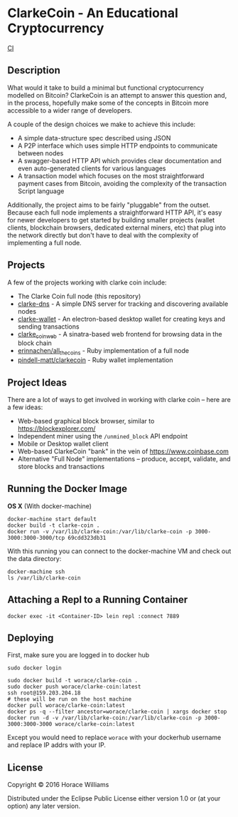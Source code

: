 * ClarkeCoin - An Educational Cryptocurrency

#+CAPTION: Build Status
[[https://api.travis-ci.org/worace/clarke-coin.svg]] [[https://travis-ci.org/worace/clarke-coin][CI]]

** Description

What would it take to build a minimal but functional cryptocurrency modelled on Bitcoin? ClarkeCoin is an attempt to answer this question and, in the process, hopefully make some of the concepts in Bitcoin more accessible to a wider range of developers.

A couple of the design choices we make to achieve this include:
  * A simple data-structure spec described using JSON
  * A P2P interface which uses simple HTTP endpoints to communicate between nodes
  * A swagger-based HTTP API which provides clear documentation and even auto-generated clients for various languages
  * A transaction model which focuses on the most straightforward payment cases from Bitcoin, avoiding the complexity of the transaction Script language

Additionally, the project aims to be fairly "pluggable" from the outset. Because each full node implements a straightforward HTTP API, it's easy for newer developers to get started by building smaller projects (wallet clients, blockchain browsers, dedicated external miners, etc) that plug into the network directly but don't have to deal with the complexity of implementing a full node.

** Projects

A few of the projects working with clarke coin include:

  * The Clarke Coin full node (this repository)
  * [[http://github.com/worace/clarke-dns][clarke-dns]] - A simple DNS server for tracking and discovering available nodes
  * [[https://github.com/worace/clarke-wallet][clarke-wallet]] - An electron-based desktop wallet for creating keys and sending transactions
  * [[https://github.com/worace/clarke_coin_web][clarke_coin_web]] - A sinatra-based web frontend for browsing data in the block chain
  * [[https://github.com/erinnachen/all_the_coins][erinnachen/all_the_coins]] - Ruby implementation of a full node
  * [[https://github.com/pindell-matt/clarkecoin/tree/master/lib][pindell-matt/clarkecoin]] - Ruby wallet implementation

** Project Ideas

There are a lot of ways to get involved in working with clarke coin --  here are a few ideas:

 * Web-based graphical block browser, similar to [[https://blockexplorer.com/]]
 * Independent miner using the ~/unmined_block~ API endpoint
 * Mobile or Desktop wallet client
 * Web-based ClarkeCoin "bank" in the vein of [[https://www.coinbase.com]]
 * Alternative "Full Node" implementations -- produce, accept, validate, and store blocks and transactions


** Running the Docker Image

*OS X* (With docker-machine)

#+BEGIN_EXAMPLE
    docker-machine start default
    docker build -t clarke-coin .
    docker run -v /var/lib/clarke-coin:/var/lib/clarke-coin -p 3000-3000:3000-3000/tcp 69cdd323db31
#+END_EXAMPLE

With this running you can connect to the docker-machine VM and check out
the data directory:

#+BEGIN_EXAMPLE
    docker-machine ssh
    ls /var/lib/clarke-coin
#+END_EXAMPLE

** Attaching a Repl to a Running Container

#+BEGIN_EXAMPLE
docker exec -it <Container-ID> lein repl :connect 7889
#+END_EXAMPLE

** Deploying

First, make sure you are logged in to docker hub

#+BEGIN_EXAMPLE
    sudo docker login
#+END_EXAMPLE

#+BEGIN_EXAMPLE
    sudo docker build -t worace/clarke-coin .
    sudo docker push worace/clarke-coin:latest
    ssh root@159.203.204.18
    # these will be run on the host machine
    docker pull worace/clarke-coin:latest
    docker ps -q --filter ancestor=worace/clarke-coin | xargs docker stop
    docker run -d -v /var/lib/clarke-coin:/var/lib/clarke-coin -p 3000-3000:3000-3000 worace/clarke-coin:latest
#+END_EXAMPLE

Except you would need to replace =worace= with your dockerhub username
and replace IP addrs with your IP.

** License

Copyright © 2016 Horace Williams

Distributed under the Eclipse Public License either version 1.0 or (at
your option) any later version.
